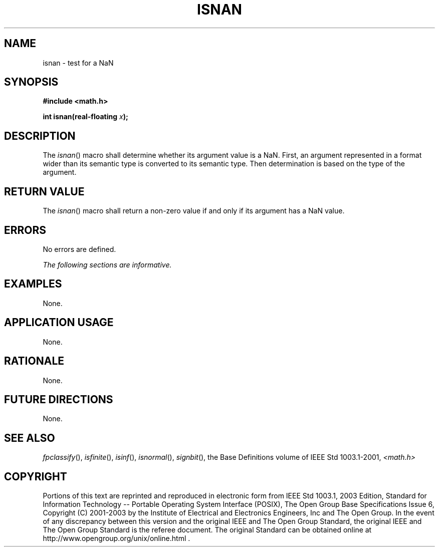 .\" Copyright (c) 2001-2003 The Open Group, All Rights Reserved 
.TH "ISNAN" 3 2003 "IEEE/The Open Group" "POSIX Programmer's Manual"
.\" isnan 
.SH NAME
isnan \- test for a NaN
.SH SYNOPSIS
.LP
\fB#include <math.h>
.br
.sp
int isnan(real-floating\fP \fIx\fP\fB);
.br
\fP
.SH DESCRIPTION
.LP
The \fIisnan\fP() macro shall determine whether its argument value
is a NaN. First, an argument represented in a format wider
than its semantic type is converted to its semantic type. Then determination
is based on the type of the argument.
.SH RETURN VALUE
.LP
The \fIisnan\fP() macro shall return a non-zero value if and only
if its argument has a NaN value.
.SH ERRORS
.LP
No errors are defined.
.LP
\fIThe following sections are informative.\fP
.SH EXAMPLES
.LP
None.
.SH APPLICATION USAGE
.LP
None.
.SH RATIONALE
.LP
None.
.SH FUTURE DIRECTIONS
.LP
None.
.SH SEE ALSO
.LP
\fIfpclassify\fP(), \fIisfinite\fP(), \fIisinf\fP(), \fIisnormal\fP(),
\fIsignbit\fP(), the
Base Definitions volume of IEEE\ Std\ 1003.1-2001, \fI<math.h>\fP
.SH COPYRIGHT
Portions of this text are reprinted and reproduced in electronic form
from IEEE Std 1003.1, 2003 Edition, Standard for Information Technology
-- Portable Operating System Interface (POSIX), The Open Group Base
Specifications Issue 6, Copyright (C) 2001-2003 by the Institute of
Electrical and Electronics Engineers, Inc and The Open Group. In the
event of any discrepancy between this version and the original IEEE and
The Open Group Standard, the original IEEE and The Open Group Standard
is the referee document. The original Standard can be obtained online at
http://www.opengroup.org/unix/online.html .
